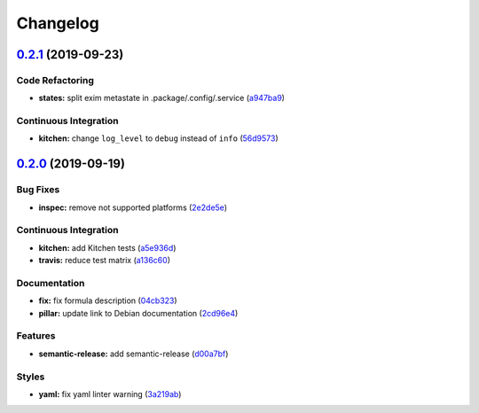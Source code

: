 
Changelog
=========

`0.2.1 <https://github.com/saltstack-formulas/exim-formula/compare/v0.2.0...v0.2.1>`_ (2019-09-23)
------------------------------------------------------------------------------------------------------

Code Refactoring
^^^^^^^^^^^^^^^^


* **states:** split exim metastate in .package/.config/.service (\ `a947ba9 <https://github.com/saltstack-formulas/exim-formula/commit/a947ba9>`_\ )

Continuous Integration
^^^^^^^^^^^^^^^^^^^^^^


* **kitchen:** change ``log_level`` to ``debug`` instead of ``info`` (\ `56d9573 <https://github.com/saltstack-formulas/exim-formula/commit/56d9573>`_\ )

`0.2.0 <https://github.com/saltstack-formulas/exim-formula/compare/v0.1.0...v0.2.0>`_ (2019-09-19)
------------------------------------------------------------------------------------------------------

Bug Fixes
^^^^^^^^^


* **inspec:** remove not supported platforms (\ `2e2de5e <https://github.com/saltstack-formulas/exim-formula/commit/2e2de5e>`_\ )

Continuous Integration
^^^^^^^^^^^^^^^^^^^^^^


* **kitchen:** add Kitchen tests (\ `a5e936d <https://github.com/saltstack-formulas/exim-formula/commit/a5e936d>`_\ )
* **travis:** reduce test matrix (\ `a136c60 <https://github.com/saltstack-formulas/exim-formula/commit/a136c60>`_\ )

Documentation
^^^^^^^^^^^^^


* **fix:** fix formula description (\ `04cb323 <https://github.com/saltstack-formulas/exim-formula/commit/04cb323>`_\ )
* **pillar:** update link to Debian documentation (\ `2cd96e4 <https://github.com/saltstack-formulas/exim-formula/commit/2cd96e4>`_\ )

Features
^^^^^^^^


* **semantic-release:** add semantic-release (\ `d00a7bf <https://github.com/saltstack-formulas/exim-formula/commit/d00a7bf>`_\ )

Styles
^^^^^^


* **yaml:** fix yaml linter warning (\ `3a219ab <https://github.com/saltstack-formulas/exim-formula/commit/3a219ab>`_\ )
